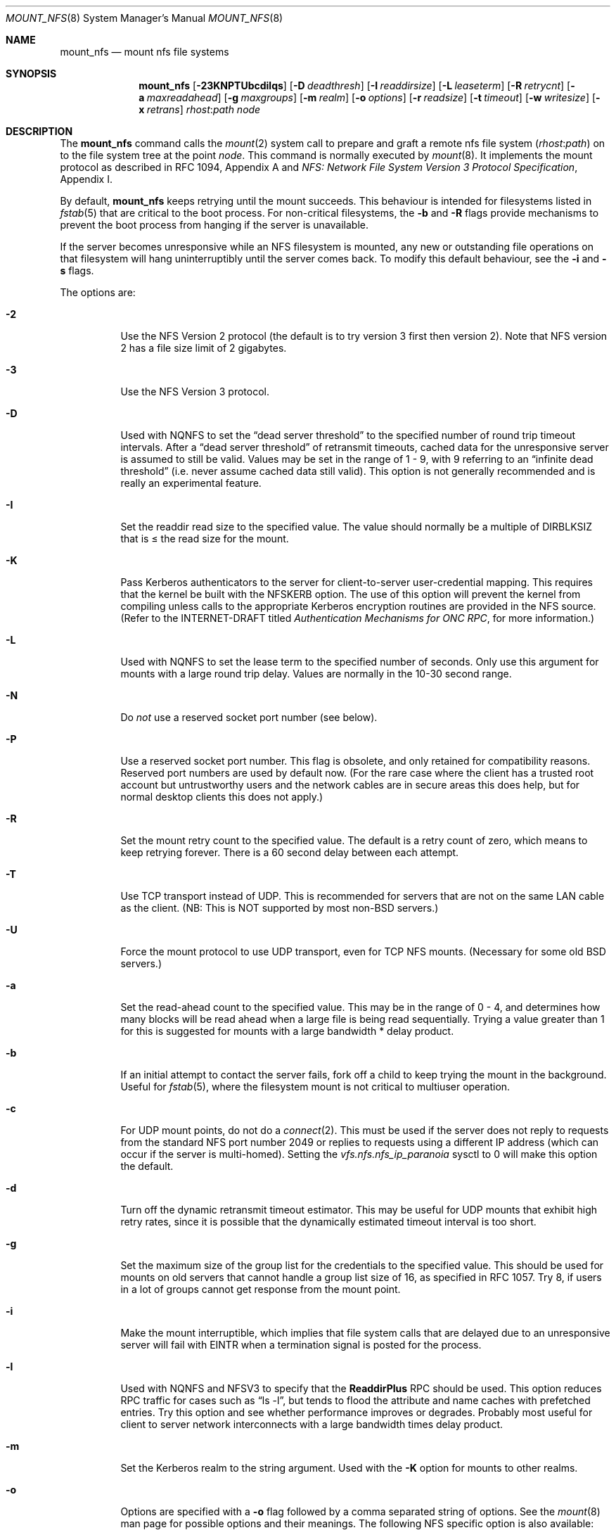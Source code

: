 .\" Copyright (c) 1992, 1993, 1994, 1995
.\"	The Regents of the University of California.  All rights reserved.
.\"
.\" Redistribution and use in source and binary forms, with or without
.\" modification, are permitted provided that the following conditions
.\" are met:
.\" 1. Redistributions of source code must retain the above copyright
.\"    notice, this list of conditions and the following disclaimer.
.\" 2. Redistributions in binary form must reproduce the above copyright
.\"    notice, this list of conditions and the following disclaimer in the
.\"    documentation and/or other materials provided with the distribution.
.\" 3. All advertising materials mentioning features or use of this software
.\"    must display the following acknowledgement:
.\"	This product includes software developed by the University of
.\"	California, Berkeley and its contributors.
.\" 4. Neither the name of the University nor the names of its contributors
.\"    may be used to endorse or promote products derived from this software
.\"    without specific prior written permission.
.\"
.\" THIS SOFTWARE IS PROVIDED BY THE REGENTS AND CONTRIBUTORS ``AS IS'' AND
.\" ANY EXPRESS OR IMPLIED WARRANTIES, INCLUDING, BUT NOT LIMITED TO, THE
.\" IMPLIED WARRANTIES OF MERCHANTABILITY AND FITNESS FOR A PARTICULAR PURPOSE
.\" ARE DISCLAIMED.  IN NO EVENT SHALL THE REGENTS OR CONTRIBUTORS BE LIABLE
.\" FOR ANY DIRECT, INDIRECT, INCIDENTAL, SPECIAL, EXEMPLARY, OR CONSEQUENTIAL
.\" DAMAGES (INCLUDING, BUT NOT LIMITED TO, PROCUREMENT OF SUBSTITUTE GOODS
.\" OR SERVICES; LOSS OF USE, DATA, OR PROFITS; OR BUSINESS INTERRUPTION)
.\" HOWEVER CAUSED AND ON ANY THEORY OF LIABILITY, WHETHER IN CONTRACT, STRICT
.\" LIABILITY, OR TORT (INCLUDING NEGLIGENCE OR OTHERWISE) ARISING IN ANY WAY
.\" OUT OF THE USE OF THIS SOFTWARE, EVEN IF ADVISED OF THE POSSIBILITY OF
.\" SUCH DAMAGE.
.\"
.\"	@(#)mount_nfs.8	8.3 (Berkeley) 3/29/95
.\"
.\" $FreeBSD: src/sbin/mount_nfs/mount_nfs.8,v 1.18.2.10 2003/05/13 14:45:40 trhodes Exp $
.\" $DragonFly: src/sbin/mount_nfs/mount_nfs.8,v 1.4 2006/02/28 02:25:10 swildner Exp $
.\""
.Dd March 29, 1995
.Dt MOUNT_NFS 8
.Os
.Sh NAME
.Nm mount_nfs
.Nd mount nfs file systems
.Sh SYNOPSIS
.Nm
.Op Fl 23KNPTUbcdilqs
.Op Fl D Ar deadthresh
.Op Fl I Ar readdirsize
.Op Fl L Ar leaseterm
.Op Fl R Ar retrycnt
.Op Fl a Ar maxreadahead
.Op Fl g Ar maxgroups
.Op Fl m Ar realm
.Op Fl o Ar options
.Op Fl r Ar readsize
.Op Fl t Ar timeout
.Op Fl w Ar writesize
.Op Fl x Ar retrans
.Ar rhost : Ns Ar path node
.Sh DESCRIPTION
The
.Nm
command
calls the
.Xr mount 2
system call to prepare and graft a remote nfs file system
.Pq Ar rhost : Ns Ar path
on to the file system tree at the point
.Ar node .
This command is normally executed by
.Xr mount 8 .
It implements the mount protocol as described in RFC 1094, Appendix A and
.%T "NFS: Network File System Version 3 Protocol Specification" ,
Appendix I.
.Pp
By default,
.Nm
keeps retrying until the mount succeeds.
This behaviour is intended for filesystems listed in
.Xr fstab 5
that are critical to the boot process.
For non-critical filesystems, the
.Fl b
and
.Fl R
flags provide mechanisms to prevent the boot process from hanging
if the server is unavailable.
.Pp
If the server becomes unresponsive while an NFS filesystem is
mounted, any new or outstanding file operations on that filesystem
will hang uninterruptibly until the server comes back.
To modify this default behaviour, see the
.Fl i
and
.Fl s
flags.
.Pp
The options are:
.Bl -tag -width indent
.It Fl 2
Use the NFS Version 2 protocol (the default is to try version 3 first
then version 2).  Note that NFS version 2 has a file size limit of 2
gigabytes.
.It Fl 3
Use the NFS Version 3 protocol.
.It Fl D
Used with NQNFS to set the
.Dq "dead server threshold"
to the specified number of round trip timeout intervals.
After a
.Dq "dead server threshold"
of retransmit timeouts,
cached data for the unresponsive server is assumed to still be valid.
Values may be set in the range of 1 - 9, with 9 referring to an
.Dq "infinite dead threshold"
(i.e. never assume cached data still valid).
This option is not generally recommended and is really an experimental
feature.
.It Fl I
Set the readdir read size to the specified value.
The value should normally
be a multiple of DIRBLKSIZ that is \(<= the read size for the mount.
.It Fl K
Pass Kerberos authenticators to the server for client-to-server
user-credential mapping.
This requires that the kernel be built with the NFSKERB option.
The use of this option will prevent the kernel from compiling
unless calls to the appropriate Kerberos encryption routines
are provided in the NFS source.
(Refer to the INTERNET-DRAFT titled
.%T "Authentication Mechanisms for ONC RPC" ,
for more information.)
.It Fl L
Used with NQNFS to set the lease term to the specified number of seconds.
Only use this argument for mounts with a large round trip delay.
Values are normally in the 10-30 second range.
.It Fl N
Do
.Em not
use a reserved socket port number (see below).
.It Fl P
Use a reserved socket port number.
This flag is obsolete, and only retained for compatibility reasons.
Reserved port numbers are used by default now.
(For the rare case where the client has a trusted root account
but untrustworthy users and the network cables are in secure areas this does
help, but for normal desktop clients this does not apply.)
.It Fl R
Set the mount retry count to the specified value.
The default is a retry count of zero, which means to keep retrying
forever.
There is a 60 second delay between each attempt.
.It Fl T
Use TCP transport instead of UDP.
This is recommended for servers that are not on the same LAN cable as
the client.
(NB: This is NOT supported by most
.No non- Ns Bx
servers.)
.It Fl U
Force the mount protocol to use UDP transport, even for TCP NFS mounts.
(Necessary for some old
.Bx
servers.)
.It Fl a
Set the read-ahead count to the specified value.
This may be in the range of 0 - 4, and determines how many blocks
will be read ahead when a large file is being read sequentially.
Trying a value greater than 1 for this is suggested for
mounts with a large bandwidth * delay product.
.It Fl b
If an initial attempt to contact the server fails, fork off a child to keep
trying the mount in the background.
Useful for
.Xr fstab 5 ,
where the filesystem mount is not critical to multiuser operation.
.It Fl c
For UDP mount points, do not do a
.Xr connect 2 .
This must be used if the server does not reply to requests from the standard
NFS port number 2049 or replies to requests using a different IP address
(which can occur if the server is multi-homed).
Setting the
.Va vfs.nfs.nfs_ip_paranoia
sysctl to 0 will make this option the default.
.It Fl d
Turn off the dynamic retransmit timeout estimator.
This may be useful for UDP mounts that exhibit high retry rates,
since it is possible that the dynamically estimated timeout interval is too
short.
.It Fl g
Set the maximum size of the group list for the credentials to the
specified value.
This should be used for mounts on old servers that cannot handle a
group list size of 16, as specified in RFC 1057.
Try 8, if users in a lot of groups cannot get response from the mount
point.
.It Fl i
Make the mount interruptible, which implies that file system calls that
are delayed due to an unresponsive server will fail with
.Er EINTR
when a
termination signal is posted for the process.
.It Fl l
Used with NQNFS and NFSV3 to specify that the \fBReaddirPlus\fR RPC should
be used.
This option reduces RPC traffic for cases such as
.Dq "ls -l" ,
but tends to flood the attribute and name caches with prefetched entries.
Try this option and see whether performance improves or degrades.
Probably
most useful for client to server network interconnects with a large bandwidth
times delay product.
.It Fl m
Set the Kerberos realm to the string argument.
Used with the
.Fl K
option for mounts to other realms.
.It Fl o
Options are specified with a
.Fl o
flag followed by a comma separated string of options.
See the
.Xr mount 8
man page for possible options and their meanings.
The following NFS specific option is also available:
.Bl -tag -width indent
.It port=<port_number>
Use specified port number for NFS requests.
The default is to query the portmapper for the NFS port.
.It acregmin=<seconds>
.It acregmax=<seconds>
.It acdirmin=<seconds>
.It acdirmax=<seconds>
When attributes of files are cached, a timeout calculated to determine
whether a given cache entry has expired.  These four values determine the
upper and lower bounds of the timeouts for ``directory'' attributes and
``regular'' (ie: everything else).  The default values are 3 -> 60 seconds
for regular files, and 30 -> 60 seconds for directories.  The algorithm to
calculate the timeout is based on the age of the file.  The older the file,
the longer the cache is considered valid, subject to the limits above.
.El
.Pp
.Bl -tag -width "dumbtimerXX"
\fBHistoric \&-o options\fR
.Pp
Use of these options is deprecated, they are only mentioned here for
compatibility with historic versions of
.Nm .
.It bg
Same as
.Fl b .
.It conn
Same as not specifying
.Fl c .
.It dumbtimer
Same as
.Fl d .
.It intr
Same as
.Fl i .
.It kerb
Same as
.Fl K .
.It nfsv2
Same as
.Fl 2 .
.It nfsv3
Same as
.Fl 3 .
.It rdirplus
Same as
.Fl l .
.It mntudp
Same as
.Fl U .
.It resvport
Same as
.Fl P .
.It nqnfs
Same as
.Fl q .
.It soft
Same as
.Fl s .
.It tcp
Same as
.Fl T .
.El
.It Fl q
Use the Not Quite NFS (NQNFS) protocol.
This experimental protocol is NFS Version 2 with leasing extensions
similar to those found in NFS Version 3.
The interoperability of this protocol with other systems is
very limited and its implementation is not widely used.
Do not use this option unless you know exactly what you are doing!
.It Fl r
Set the read data size to the specified value.
It should normally be a power of 2 greater than or equal to 1024.
This should be used for UDP mounts when the
.Dq "fragments dropped due to timeout"
value is getting large while actively using a mount point.
(Use
.Xr netstat 1
with the
.Fl s
option to see what the
.Dq "fragments dropped due to timeout"
value is.)
See the
.Fl w
option as well.
.It Fl s
A soft mount, which implies that file system calls will fail
after \fBRetry\fR round trip timeout intervals.
.It Fl t
Set the initial retransmit timeout to the specified value.
May be useful for fine tuning UDP mounts over internetworks
with high packet loss rates or an overloaded server.
Try increasing the interval if
.Xr nfsstat 1
shows high retransmit rates while the file system is active or reducing the
value if there is a low retransmit rate but long response delay observed.
(Normally, the -d option should be specified when using this option to manually
tune the timeout
interval.)
.It Fl w
Set the write data size to the specified value.
Ditto the comments w.r.t. the
.Fl r
option, but using the
.Dq "fragments dropped due to timeout"
value on the server instead of the client.
Note that both the
.Fl r
and
.Fl w
options should only be used as a last ditch effort at improving performance
when mounting servers that do not support TCP mounts.
.It Fl x
Set the retransmit timeout count for soft mounts to the specified value.
.El
.Sh SEE ALSO
.Xr mount 2 ,
.Xr unmount 2 ,
.Xr fstab 5 ,
.Xr mount 8 ,
.Xr nfsd 8 ,
.Xr nfsiod 8 ,
.Xr showmount 8
.Sh BUGS
Due to the way that Sun RPC is implemented on top of UDP (unreliable datagram)
transport, tuning such mounts is really a black art that can only be expected
to have limited success.
For clients mounting servers that are not on the same
LAN cable or that tend to be overloaded,
TCP transport is strongly recommended,
but unfortunately this is restricted to mostly
.Bx 4.4
servers.

